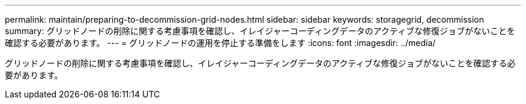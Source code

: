 ---
permalink: maintain/preparing-to-decommission-grid-nodes.html 
sidebar: sidebar 
keywords: storagegrid, decommission 
summary: グリッドノードの削除に関する考慮事項を確認し、イレイジャーコーディングデータのアクティブな修復ジョブがないことを確認する必要があります。 
---
= グリッドノードの運用を停止する準備をします
:icons: font
:imagesdir: ../media/


[role="lead"]
グリッドノードの削除に関する考慮事項を確認し、イレイジャーコーディングデータのアクティブな修復ジョブがないことを確認する必要があります。
